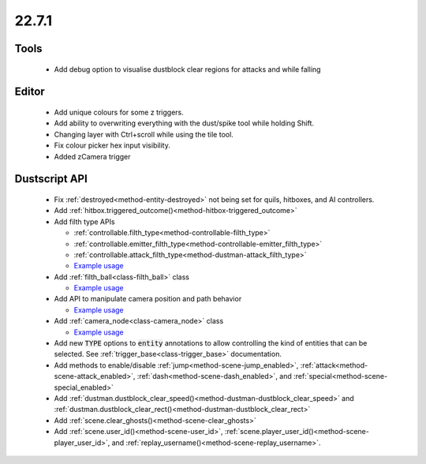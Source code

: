 22.7.1
======

Tools
-----
  - Add debug option to visualise dustblock clear regions for attacks and while falling

Editor
------
  - Add unique colours for some z triggers.
  - Add ability to overwriting everything with the dust/spike tool while holding Shift.
  - Changing layer with Ctrl+scroll while using the tile tool.
  - Fix colour picker hex input visibility.
  - Added zCamera trigger

Dustscript API
--------------
  - Fix :ref:`destroyed<method-entity-destroyed>` not being set for quils, hitboxes, and AI controllers.
  - Add :ref:`hitbox.triggered_outcome()<method-hitbox-triggered_outcome>`
  - Add filth type APIs

    - :ref:`controllable.filth_type<method-controllable-filth_type>`
    - :ref:`controllable.emitter_filth_type<method-controllable-emitter_filth_type>`
    - :ref:`controllable.attack_filth_type<method-dustman-attack_filth_type>`
    - `Example usage <https://gist.github.com/cmann1/c6df5a83490b2925a5749f701b1c049e>`_

  - Add :ref:`filth_ball<class-filth_ball>` class

    - `Example usage <https://gist.github.com/cmann1/3f1986ad8db25f153f893e62e409f5e8>`__

  - Add API to manipulate camera position and path behavior

    - `Example usage <https://gist.github.com/cmann1/257c34beb78ca4237abd57867bea34c0>`__

  - Add :ref:`camera_node<class-camera_node>` class

    - `Example usage <https://gist.github.com/cmann1/5c5d5e24b66e4d8f1feb2107460c0fa0>`__

  - Add new :code:`TYPE` options to :code:`entity` annotations to allow
    controlling the kind of entities that can be selected. See
    :ref:`trigger_base<class-trigger_base>` documentation.

  - Add methods to enable/disable :ref:`jump<method-scene-jump_enabled>`,
    :ref:`attack<method-scene-attack_enabled>`,
    :ref:`dash<method-scene-dash_enabled>`,
    and :ref:`special<method-scene-special_enabled>`

  - Add :ref:`dustman.dustblock_clear_speed()<method-dustman-dustblock_clear_speed>` 
    and :ref:`dustman.dustblock_clear_rect()<method-dustman-dustblock_clear_rect>`

  - Add :ref:`scene.clear_ghosts()<method-scene-clear_ghosts>`

  - Add :ref:`scene.user_id()<method-scene-user_id>`,
    :ref:`scene.player_user_id()<method-scene-player_user_id>`,
    and :ref:`replay_username()<method-scene-replay_username>`.

